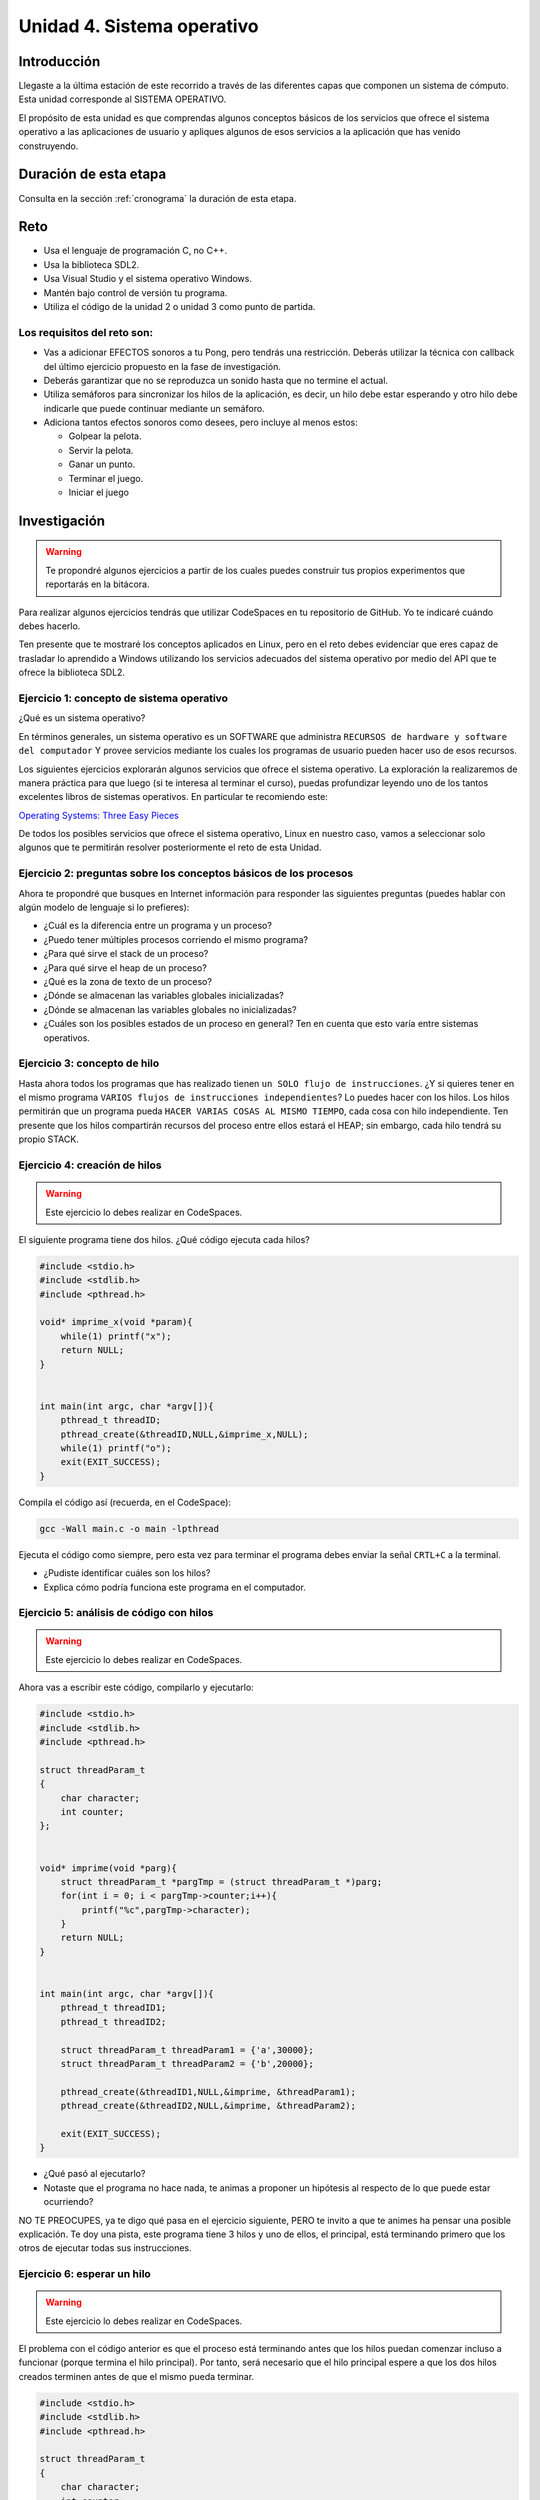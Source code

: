 Unidad 4. Sistema operativo
============================

Introducción
--------------

Llegaste a la última estación de este recorrido a través
de las diferentes capas que componen un sistema de cómputo. Esta unidad 
corresponde al SISTEMA OPERATIVO.

El propósito de esta unidad es que comprendas 
algunos conceptos básicos de los servicios que ofrece
el sistema operativo a las aplicaciones de usuario y apliques
algunos de esos servicios a la aplicación que has venido construyendo.

Duración de esta etapa 
-----------------------

Consulta en la sección :ref:`cronograma` la duración de esta etapa.

Reto 
------

* Usa el lenguaje de programación C, no C++.
* Usa la biblioteca SDL2.
* Usa Visual Studio y el sistema operativo Windows.
* Mantén bajo control de versión tu programa.
* Utiliza el código de la unidad 2 o unidad 3 como punto 
  de partida.

Los requisitos del reto son:
********************************

* Vas a adicionar EFECTOS sonoros a tu Pong, pero tendrás una 
  restricción. Deberás utilizar la técnica con callback del 
  último ejercicio propuesto en la fase de investigación. 
* Deberás garantizar que no se reproduzca un sonido hasta que no 
  termine el actual.
* Utiliza semáforos para sincronizar los hilos de la aplicación, 
  es decir, un hilo debe estar esperando y otro hilo debe indicarle 
  que puede continuar mediante un semáforo.
* Adiciona tantos efectos sonoros como desees, pero incluye al menos 
  estos:

  * Golpear la pelota.
  * Servir la pelota.
  * Ganar un punto.
  * Terminar el juego.
  * Iniciar el juego

Investigación
--------------

.. warning::

    Te propondré algunos ejercicios a partir de los cuales 
    puedes construir tus propios experimentos que reportarás 
    en la bitácora.

Para realizar algunos ejercicios tendrás que utilizar 
CodeSpaces en tu repositorio de GitHub. Yo te indicaré 
cuándo debes hacerlo.

Ten presente que te mostraré los conceptos aplicados en Linux, 
pero en el reto debes evidenciar que eres capaz de trasladar lo 
aprendido a Windows utilizando los servicios adecuados del sistema 
operativo por medio del API que te ofrece la biblioteca SDL2. 

Ejercicio 1: concepto de sistema operativo
********************************************

¿Qué es un sistema operativo?

En términos generales, un sistema operativo es un SOFTWARE que administra
``RECURSOS de hardware y software del computador`` Y provee servicios mediante
los cuales los programas de usuario pueden hacer uso de esos recursos.

Los siguientes ejercicios explorarán algunos servicios que ofrece el sistema
operativo. La exploración la realizaremos de manera práctica para que luego 
(si te interesa al terminar el curso), puedas profundizar leyendo uno de los 
tantos excelentes libros de sistemas operativos. En particular te recomiendo 
este:

`Operating Systems: Three Easy Pieces <http://pages.cs.wisc.edu/~remzi/OSTEP/>`__

De todos los posibles servicios que ofrece el sistema operativo, Linux en 
nuestro caso, vamos a seleccionar solo algunos que te permitirán 
resolver posteriormente el reto de esta Unidad.

Ejercicio 2: preguntas sobre los conceptos básicos de los procesos 
*******************************************************************

Ahora te propondré que busques en Internet información para 
responder las siguientes preguntas (puedes hablar con algún 
modelo de lenguaje si lo prefieres):

* ¿Cuál es la diferencia entre un programa y un proceso?
* ¿Puedo tener múltiples procesos corriendo el mismo programa?
* ¿Para qué sirve el stack de un proceso?
* ¿Para qué sirve el heap de un proceso?
* ¿Qué es la zona de texto de un proceso?
* ¿Dónde se almacenan las variables globales inicializadas?
* ¿Dónde se almacenan las variables globales no inicializadas?
* ¿Cuáles son los posibles estados de un proceso en general? Ten en cuenta
  que esto varía entre sistemas operativos.

Ejercicio 3: concepto de hilo 
********************************************

Hasta ahora todos los programas que has realizado tienen 
``un SOLO flujo de instrucciones``. ¿Y si quieres tener en el 
mismo programa ``VARIOS flujos de instrucciones independientes``? 
Lo puedes hacer con los hilos. Los hilos permitirán que un programa 
pueda ``HACER VARIAS COSAS AL MISMO TIEMPO``, cada cosa con hilo 
independiente. Ten presente que los hilos compartirán recursos del 
proceso entre ellos estará el HEAP; sin embargo, cada hilo tendrá 
su propio STACK.

Ejercicio 4: creación de hilos
********************************************

.. warning::

    Este ejercicio lo debes realizar en CodeSpaces.

El siguiente programa tiene dos hilos. ¿Qué código ejecuta cada hilos?

.. code-block:: c

    #include <stdio.h>
    #include <stdlib.h>
    #include <pthread.h>

    void* imprime_x(void *param){
        while(1) printf("x");
        return NULL;
    }


    int main(int argc, char *argv[]){
        pthread_t threadID;
        pthread_create(&threadID,NULL,&imprime_x,NULL);
        while(1) printf("o");
        exit(EXIT_SUCCESS);
    }

Compila el código así (recuerda, en el CodeSpace):

.. code-block:: bash

    gcc -Wall main.c -o main -lpthread

Ejecuta el código como siempre, pero esta vez para terminar el programa 
debes enviar la señal ``CRTL+C`` a la terminal.

* ¿Pudiste identificar cuáles son los hilos?
* Explica cómo podría funciona este programa en el computador.

Ejercicio 5: análisis de código con hilos
********************************************

.. warning::

    Este ejercicio lo debes realizar en CodeSpaces.

Ahora vas a escribir este código, compilarlo y ejecutarlo:

.. code-block:: c

    #include <stdio.h>
    #include <stdlib.h>
    #include <pthread.h>

    struct threadParam_t
    {
        char character;
        int counter;
    };


    void* imprime(void *parg){
        struct threadParam_t *pargTmp = (struct threadParam_t *)parg;
        for(int i = 0; i < pargTmp->counter;i++){
            printf("%c",pargTmp->character);
        }
        return NULL;
    }


    int main(int argc, char *argv[]){
        pthread_t threadID1;
        pthread_t threadID2;

        struct threadParam_t threadParam1 = {'a',30000};
        struct threadParam_t threadParam2 = {'b',20000};

        pthread_create(&threadID1,NULL,&imprime, &threadParam1);
        pthread_create(&threadID2,NULL,&imprime, &threadParam2);

        exit(EXIT_SUCCESS);
    }

* ¿Qué pasó al ejecutarlo? 
* Notaste que el programa no hace nada, te animas a proponer un hipótesis 
  al respecto de lo que puede estar ocurriendo?
  
NO TE PREOCUPES, ya te digo qué pasa en el ejercicio siguiente, PERO te 
invito a que te animes ha pensar una posible explicación. Te doy una pista, 
este programa tiene 3 hilos y uno de ellos, el principal, está terminando 
primero que los otros de ejecutar todas sus instrucciones.

Ejercicio 6: esperar un hilo
********************************************

.. warning::

    Este ejercicio lo debes realizar en CodeSpaces.

El problema con el código anterior es que el proceso está terminando antes 
que los hilos puedan comenzar incluso a funcionar (porque termina 
el hilo principal). Por tanto, será necesario 
que el hilo principal espere a que los dos hilos creados terminen antes de 
que el mismo pueda terminar. 

.. code-block:: c

    #include <stdio.h>
    #include <stdlib.h>
    #include <pthread.h>

    struct threadParam_t
    {
        char character;
        int counter;
    };


    void* imprime(void *parg){
        struct threadParam_t *pargTmp = (struct threadParam_t *)parg;
        for(int i = 0; i < pargTmp->counter;i++){
            printf("%c",pargTmp->character);
        }
        return NULL;
    }


    int main(int argc, char *argv[]){
        pthread_t threadID1;
        pthread_t threadID2;

        struct threadParam_t threadParam1 = {'a',30000};
        struct threadParam_t threadParam2 = {'b',20000};

        pthread_create(&threadID1,NULL,&imprime, &threadParam1);
        pthread_create(&threadID2,NULL,&imprime, &threadParam2);

        pthread_join(threadID1,NULL);
        pthread_join(threadID2,NULL);

        exit(EXIT_SUCCESS);
    }

* ¿Qué debes hacer para esperara a que un hilo en particular termine? 
  (la respuesta está en el código anterior. Solo necesito que seas 
  consciente de lo que se debe hacer).
* Considera los siguientes fragmentos de código y piensa cuál puede ser la 
  diferencia entre ambos:

.. code-block:: c

    pthread_create(&threadID1,NULL,&imprime, &threadParam1);
    pthread_join(threadID1,NULL);
    pthread_create(&threadID2,NULL,&imprime, &threadParam2);
    pthread_join(threadID2,NULL);


.. code-block:: c

    pthread_create(&threadID1,NULL,&imprime, &threadParam1);
    pthread_create(&threadID2,NULL,&imprime, &threadParam2);
    pthread_join(threadID1,NULL);
    pthread_join(threadID2,NULL);

Recuerda que el hilo que ejecute un join, en este caso el principal, 
será bloqueado, no podrá seguir, hasta que el hilo que está esperando 
termine. Entonces dicho esto piensa de nuevo ¿Cuál puede ser 
la diferencia entre los programas anteriores?

Ejercicio 7: para pensar 
********************************************

.. warning::

    Este ejercicio lo debes realizar en Windows con SDL2.


Vas a buscar en Internet información sobre SDL2 relacionada con:

* ¿Cómo se crea un hilo?
* Busca e implementa un ejemplo que cree un hilo con SDL2.
* ¿Cuál es el equivalente de join en el API de SDL2?
* Busca e implementa un ejemplo.
* ¿Para qué sirven los semáforos en SDL2?
* Busca e implementa un ejemplo que use un semáforo 
  para evitar una condición de carrera. ¿Qué es una 
  condición de carrera?
* Busca e implementa un ejemplo que use un semáforo 
  para sincronizar dos hilos.
 
Ejercicio 8: ejemplo de referencia para la evaluación   
********************************************************

.. warning::

    Este ejercicio lo debes realizar en Windows con SDL2.

En este ejemplo te voy a mostrar cómo se puede reproducir un 
sonido usando SDL2.

Para poder reproducir este ejemplo necesitarás un archivo de audio. 
Puedes descargar `este <https://github.com/juanferfranco/SistemasComputacionales/tree/main/docs/_static/tap.wav>`__. 

Aquí está el código:

.. code-block:: c

    #include <stdio.h>
    #include <stdbool.h>
    #include <SDL.h>
    #include "./constants.h"
    #include <SDL_audio.h>

    typedef struct {
        Uint8* audioData; // Pointer to audio data
        Uint32 audioLength; // Length of audio data in bytes
        Uint32 audioPosition; // Current position in audio data
        SDL_bool audioFinished;
    } AudioContext;


    void AudioCallback(void* userdata, Uint8* stream, int len) {
        AudioContext *audioContext = (AudioContext*)userdata;

        if (audioContext->audioPosition >= audioContext->audioLength) {
            audioContext->audioFinished = SDL_TRUE;
            return;
        }


        // Calculate the amount of data to copy to the stream
        int remainingBytes = audioContext->audioLength - audioContext->audioPosition;
        int bytesToCopy = (len < remainingBytes) ? len : remainingBytes;

        // Copy audio data to the stream
        SDL_memcpy(stream, audioContext->audioData + audioContext->audioPosition, bytesToCopy);

        // Update the audio position
        audioContext->audioPosition += bytesToCopy;

    }


    void play_audio(void){
        static uint8_t isaudioDeviceInit = 0;
        static SDL_AudioSpec audioSpec;
        static SDL_AudioDeviceID audioDevice = 0;
        static AudioContext audioContext;

        if (isaudioDeviceInit == 0) {
            /*
            audioSpec.freq = 44100;
            audioSpec.format = AUDIO_S16SYS;
            audioSpec.channels = 1;
            audioSpec.samples = 2048;
            */

            audioSpec.callback = AudioCallback;
            audioSpec.userdata = &audioContext;

            audioDevice = SDL_OpenAudioDevice(NULL, 0, &audioSpec, NULL, 0);
            if (audioDevice == 0) {
                printf("Unable to open audio device: %s\n", SDL_GetError());
                return 1;
            }
            isaudioDeviceInit = 1;
        }

        audioContext.audioPosition = 0;
        audioContext.audioFinished = SDL_FALSE;
        if (SDL_LoadWAV("tap.wav", &audioSpec, &audioContext.audioData, &audioContext.audioLength) != NULL) {
            SDL_PauseAudioDevice(audioDevice, 0); // Start audio playback
        }
        else {
            printf("Unable to load WAV file: %s\n", SDL_GetError());
        }

        while (audioContext.audioFinished != SDL_TRUE) {
            SDL_Delay(100);
        }

        printf("Audio finished\n");
        SDL_CloseAudio(audioDevice);
        SDL_FreeWAV(audioContext.audioData); // Free the loaded WAV data
    }


    int game_is_running = false;
    SDL_Window* window = NULL;
    SDL_Renderer* renderer = NULL;
    int last_frame_time = 0;

    struct game_object {
        float x;
        float y;
        float width;
        float height;
        float vel_x;
        float vel_y;
    } ball, paddle;

    int initialize_window(void) {
        if (SDL_Init(SDL_INIT_EVERYTHING) != 0) {
            fprintf(stderr, "Error initializing SDL.\n");
            return false;
        }
        window = SDL_CreateWindow(
            NULL,
            SDL_WINDOWPOS_CENTERED,
            SDL_WINDOWPOS_CENTERED,
            WINDOW_WIDTH,
            WINDOW_HEIGHT,
            SDL_WINDOW_BORDERLESS
        );
        if (!window) {
            fprintf(stderr, "Error creating SDL Window.\n");
            return false;
        }
        renderer = SDL_CreateRenderer(window, -1, 0);
        if (!renderer) {
            fprintf(stderr, "Error creating SDL Renderer.\n");
            return false;
        }
        return true;
    }

    void process_input(void) {
        SDL_Event event;
        SDL_PollEvent(&event);
        switch (event.type) {
            case SDL_QUIT:
                game_is_running = false;
                break;
            case SDL_KEYDOWN:
                if (event.key.keysym.sym == SDLK_ESCAPE)
                    game_is_running = false;
                if (event.key.keysym.sym == SDLK_LEFT)
                    paddle.vel_x = -400;
                if (event.key.keysym.sym == SDLK_RIGHT)
                    paddle.vel_x = +400;
                break;
            case SDL_KEYUP:
                if (event.key.keysym.sym == SDLK_LEFT)
                    paddle.vel_x = 0;
                if (event.key.keysym.sym == SDLK_RIGHT)
                    paddle.vel_x = 0;
                if (event.key.keysym.sym == SDLK_p) {
                    play_audio();
                }

                break;
        }
    }

    void setup(void) {
        // Initialize values for the the ball object
        ball.width = 15;
        ball.height = 15;
        ball.x = 20;
        ball.y = 20;
        ball.vel_x = 300;
        ball.vel_y = 300;

        // Initialize the values for the paddle object
        paddle.width = 100;
        paddle.height = 20;
        paddle.x = (WINDOW_WIDTH / 2) - (paddle.width / 2);
        paddle.y = WINDOW_HEIGHT - 40;
        paddle.vel_x = 0;
        paddle.vel_y = 0;
    }

    void update(void) {
        // Calculate how much we have to wait until we reach the target frame time
        int time_to_wait = FRAME_TARGET_TIME - (SDL_GetTicks() - last_frame_time);

        // Only delay if we are too fast too update this frame
        if (time_to_wait > 0 && time_to_wait <= FRAME_TARGET_TIME)
            SDL_Delay(time_to_wait);

        // Get a delta time factor converted to seconds to be used to update my objects
        float delta_time = (SDL_GetTicks() - last_frame_time) / 1000.0;

        // Store the milliseconds of the current frame
        last_frame_time = SDL_GetTicks();

        // update ball and paddle position
        ball.x += ball.vel_x * delta_time;
        ball.y += ball.vel_y * delta_time;
        paddle.x += paddle.vel_x * delta_time;
        paddle.y += paddle.vel_y * delta_time;

        // Check for ball collision with the walls
        if (ball.x <= 0 || ball.x + ball.width >= WINDOW_WIDTH)
            ball.vel_x = -ball.vel_x;
        if (ball.y < 0)
            ball.vel_y = -ball.vel_y;

        // Check for ball collision with the paddle
        if (ball.y + ball.height >= paddle.y && ball.x + ball.width >= paddle.x && ball.x <= paddle.x + paddle.width)
            ball.vel_y = -ball.vel_y;

        // Prevent paddle from moving outside the boundaries of the window
        if (paddle.x <= 0)
            paddle.x = 0;
        if (paddle.x >= WINDOW_WIDTH - paddle.width)
            paddle.x = WINDOW_WIDTH - paddle.width;

        // Check for game over
        if (ball.y + ball.height > WINDOW_HEIGHT) {
            ball.x = WINDOW_WIDTH / 2;
            ball.y = 0;
        }
    }

    void render(void) {
        SDL_SetRenderDrawColor(renderer, 0, 0, 0, 255);
        SDL_RenderClear(renderer);

        // Draw a rectangle for the ball object
        SDL_Rect ball_rect = {
            (int)ball.x,
            (int)ball.y,
            (int)ball.width,
            (int)ball.height
        };
        SDL_SetRenderDrawColor(renderer, 255, 255, 255, 255);
        SDL_RenderFillRect(renderer, &ball_rect);

        // Draw a rectangle for the paddle object
        SDL_Rect paddle_rect = {
            (int)paddle.x,
            (int)paddle.y,
            (int)paddle.width,
            (int)paddle.height
        };
        SDL_SetRenderDrawColor(renderer, 255, 255, 255, 255);
        SDL_RenderFillRect(renderer, &paddle_rect);

        SDL_RenderPresent(renderer);
    }

    void destroy_window(void) {
        SDL_DestroyRenderer(renderer);
        SDL_DestroyWindow(window);
        SDL_Quit();
    }

    int main(int argc, char* args[]) {

        game_is_running = initialize_window();
        setup();

        while (game_is_running) {
            process_input();
            update();
            render();
        }

        destroy_window();

        return 0;
    }

La actividad es:

* Crea una proyecto donde veas en funcionamiento el programa.
* Analiza el programa para determinar qué condición se requiere 
  para que el programa reproduzca el sonido?
* Analiza con detenimiento el código e identifica las partes 
  necesarias para reproducir el sonido.
* Observa qué pasa cuando se reproduce el sonido. ¿Identificas 
  el problema?
* Cómo crees que puedas solucionar el problema del programa? Recuerda 
  los ejercicios que has realizado en esta unidad. ¿Hiciste 
  el ejercicio 7? 
* Soluciona el problema que tiene el programa, pero sin utilizar 
  una API diferente de audio de SDL2, es decir, no debes usar 
  la función SDL_QueueAudio y DEBES garantizar que el programa 
  reproducirá un sonido a la vez. 
* Usa un semáforo para sincronizar los hilos de tu programa. 
  ¿Qué es lo que debes sincronizar? (ten presente que una 
  parte del programa debe detectar el evento y avisarle a otra 
  parte del programa que debe reproducir un sonido). Explica 
  por qué y cómo el semáforo te ayuda a solucionar 
  el problema de sincronización.

Aplicación 
-----------

¿Ya has realizado los ejercicios preparatorios? Si es así, 
entonces estás listo para comenzar la aplicación de los 
conceptos aprendidos en la solución del reto de esta 
unidad.

Antes de comenzar a programar, te propongo que escribas 
cómo vas a resolver el reto. Verbaliza la solución y 
una vez lo tengas claro implementa la solución. 

Compartir
-----------

En compartir evidencias los resultados de aprendizaje. Te los recuerdo:

RAE 1
*******

Construyo aplicaciones interactivas aplicando patrones y estrategias 
que permitan alcanzar los requisitos funcionales y no funcionales 
establecidos.

Se espera que llegues a un nivel resolutivo.

RAE 2
*******

Aplico pruebas de las partes y del todo de un software siguiendo 
metodologías, técnicas y estándares de la industria para 
garantizar el correcto funcionamiento de las aplicaciones.

Se espera que llegues a un nivel autónomo.

Las evidencias para el RAE1 son:

#. Muestras una aplicación funcional que cumple con todos 
   los requisitos establecidos.
#. Explicas cómo solucionaste cada requisito de la aplicación.

Las evidencias para el RAE2 son:

#. Muestras cómo probaste cada requisito por separado.
#. Muestras cómo probaste que la aplicación funciona 
   integrada, con todos los requisitos.




